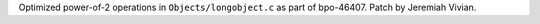 Optimized power-of-2 operations in ``Objects/longobject.c`` as part of bpo-46407. Patch by Jeremiah Vivian.
